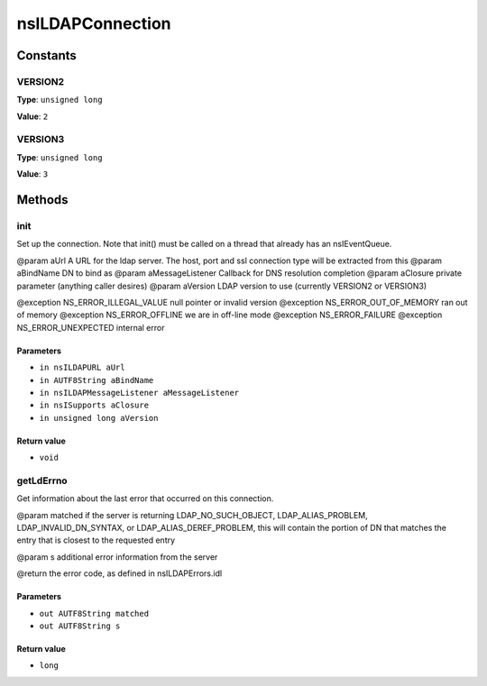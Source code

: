 =================
nsILDAPConnection
=================


Constants
=========

VERSION2
--------

**Type**: ``unsigned long``

**Value**: ``2``


VERSION3
--------

**Type**: ``unsigned long``

**Value**: ``3``


Methods
=======

init
----

Set up the connection.  Note that init() must be called on a thread
that already has an nsIEventQueue.

@param aUrl              A URL for the ldap server. The host, port and
ssl connection type will be extracted from this
@param aBindName         DN to bind as
@param aMessageListener  Callback for DNS resolution completion
@param aClosure          private parameter (anything caller desires)
@param aVersion          LDAP version to use (currently VERSION2 or
VERSION3)

@exception NS_ERROR_ILLEGAL_VALUE        null pointer or invalid version
@exception NS_ERROR_OUT_OF_MEMORY        ran out of memory
@exception NS_ERROR_OFFLINE              we are in off-line mode
@exception NS_ERROR_FAILURE
@exception NS_ERROR_UNEXPECTED           internal error

Parameters
^^^^^^^^^^

* ``in nsILDAPURL aUrl``
* ``in AUTF8String aBindName``
* ``in nsILDAPMessageListener aMessageListener``
* ``in nsISupports aClosure``
* ``in unsigned long aVersion``

Return value
^^^^^^^^^^^^

* ``void``

getLdErrno
----------

Get information about the last error that occurred on this connection.

@param matched   if the server is returning LDAP_NO_SUCH_OBJECT,
LDAP_ALIAS_PROBLEM, LDAP_INVALID_DN_SYNTAX,
or LDAP_ALIAS_DEREF_PROBLEM, this will contain
the portion of DN that matches the entry that is
closest to the requested entry

@param s         additional error information from the server

@return          the error code, as defined in nsILDAPErrors.idl

Parameters
^^^^^^^^^^

* ``out AUTF8String matched``
* ``out AUTF8String s``

Return value
^^^^^^^^^^^^

* ``long``
